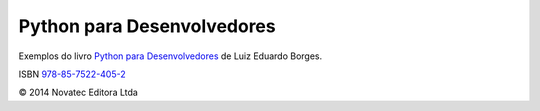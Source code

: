 ===========================
Python para Desenvolvedores
===========================

Exemplos do livro `Python para Desenvolvedores <http://novatec.com.br/livros/pythondesenvolvedores/>`_ de Luiz Eduardo Borges.

ISBN `978-85-7522-405-2 <http://novatec.com.br/livros/pythondesenvolvedores/>`_

© 2014 Novatec Editora Ltda
